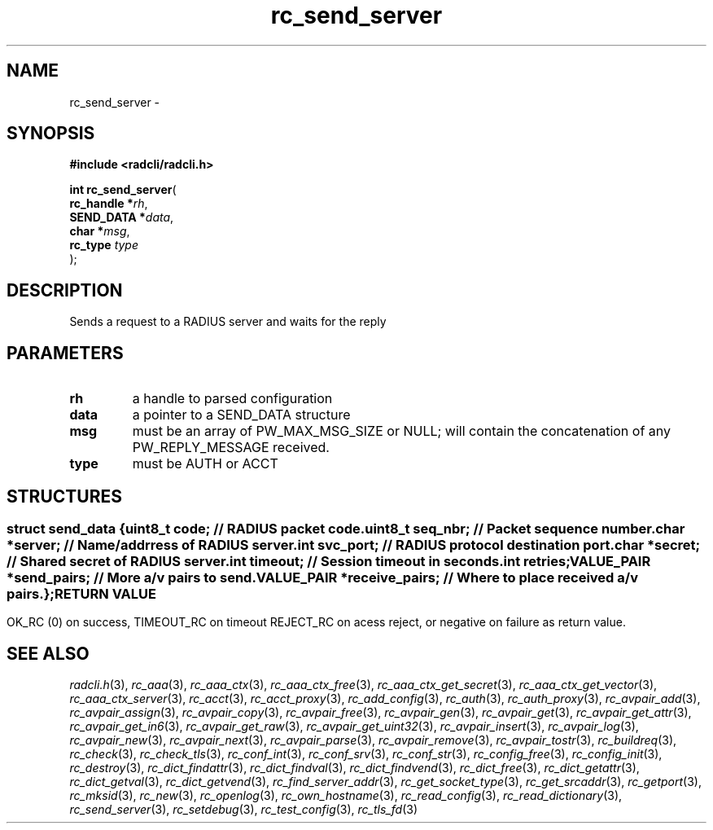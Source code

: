 .\" File automatically generated by doxy2man0.2
.\" Generation date: Sat Nov 28 2015
.TH rc_send_server 3 2015-11-28 "radcli" "Radius client library"
.SH "NAME"
rc_send_server \- 
.SH SYNOPSIS
.nf
.B #include <radcli/radcli.h>
.sp
\fBint rc_send_server\fP(
    \fBrc_handle  *\fP\fIrh\fP,
    \fBSEND_DATA  *\fP\fIdata\fP,
    \fBchar       *\fP\fImsg\fP,
    \fBrc_type     \fP\fItype\fP
);
.fi
.SH DESCRIPTION
.PP 
Sends a request to a RADIUS server and waits for the reply
.SH PARAMETERS
.TP
.B rh
a handle to parsed configuration 

.TP
.B data
a pointer to a SEND_DATA structure 

.TP
.B msg
must be an array of PW_MAX_MSG_SIZE or NULL; will contain the concatenation of any PW_REPLY_MESSAGE received. 

.TP
.B type
must be AUTH or ACCT 

.SH STRUCTURES
.SS ""
.PP
.sp
.sp
.RS
.nf
\fB
struct send_data {
  uint8_t      \fIcode\fP;          // RADIUS packet code. 
  uint8_t      \fIseq_nbr\fP;       // Packet sequence number. 
  char        *\fIserver\fP;        // Name/addrress of RADIUS server. 
  int          \fIsvc_port\fP;      // RADIUS protocol destination port. 
  char        *\fIsecret\fP;        // Shared secret of RADIUS server. 
  int          \fItimeout\fP;       // Session timeout in seconds. 
  int          \fIretries\fP;
  VALUE_PAIR  *\fIsend_pairs\fP;    // More a/v pairs to send. 
  VALUE_PAIR  *\fIreceive_pairs\fP; // Where to place received a/v pairs. 
};
\fP
.fi
.RE
.SH RETURN VALUE
.PP
OK_RC (0) on success, TIMEOUT_RC on timeout REJECT_RC on acess reject, or negative on failure as return value. 
.SH SEE ALSO
.PP
.nh
.ad l
\fIradcli.h\fP(3), \fIrc_aaa\fP(3), \fIrc_aaa_ctx\fP(3), \fIrc_aaa_ctx_free\fP(3), \fIrc_aaa_ctx_get_secret\fP(3), \fIrc_aaa_ctx_get_vector\fP(3), \fIrc_aaa_ctx_server\fP(3), \fIrc_acct\fP(3), \fIrc_acct_proxy\fP(3), \fIrc_add_config\fP(3), \fIrc_auth\fP(3), \fIrc_auth_proxy\fP(3), \fIrc_avpair_add\fP(3), \fIrc_avpair_assign\fP(3), \fIrc_avpair_copy\fP(3), \fIrc_avpair_free\fP(3), \fIrc_avpair_gen\fP(3), \fIrc_avpair_get\fP(3), \fIrc_avpair_get_attr\fP(3), \fIrc_avpair_get_in6\fP(3), \fIrc_avpair_get_raw\fP(3), \fIrc_avpair_get_uint32\fP(3), \fIrc_avpair_insert\fP(3), \fIrc_avpair_log\fP(3), \fIrc_avpair_new\fP(3), \fIrc_avpair_next\fP(3), \fIrc_avpair_parse\fP(3), \fIrc_avpair_remove\fP(3), \fIrc_avpair_tostr\fP(3), \fIrc_buildreq\fP(3), \fIrc_check\fP(3), \fIrc_check_tls\fP(3), \fIrc_conf_int\fP(3), \fIrc_conf_srv\fP(3), \fIrc_conf_str\fP(3), \fIrc_config_free\fP(3), \fIrc_config_init\fP(3), \fIrc_destroy\fP(3), \fIrc_dict_findattr\fP(3), \fIrc_dict_findval\fP(3), \fIrc_dict_findvend\fP(3), \fIrc_dict_free\fP(3), \fIrc_dict_getattr\fP(3), \fIrc_dict_getval\fP(3), \fIrc_dict_getvend\fP(3), \fIrc_find_server_addr\fP(3), \fIrc_get_socket_type\fP(3), \fIrc_get_srcaddr\fP(3), \fIrc_getport\fP(3), \fIrc_mksid\fP(3), \fIrc_new\fP(3), \fIrc_openlog\fP(3), \fIrc_own_hostname\fP(3), \fIrc_read_config\fP(3), \fIrc_read_dictionary\fP(3), \fIrc_send_server\fP(3), \fIrc_setdebug\fP(3), \fIrc_test_config\fP(3), \fIrc_tls_fd\fP(3)
.ad
.hy
